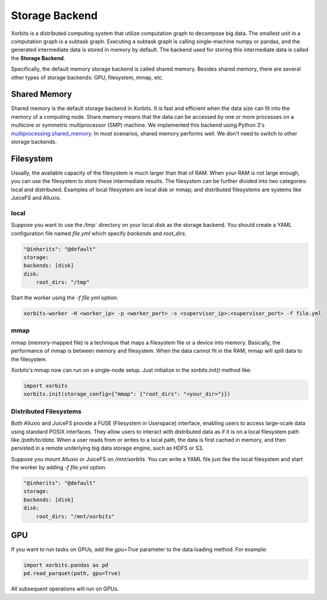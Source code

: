 .. _storage_backend:

===============
Storage Backend
===============

Xorbits is a distributed computing system that utilize computation graph to decompose big data. 
The smallest unit in a computation graph is a subtask graph. Executing a subtask graph is calling 
single-machine numpy or pandas, and the generated intermediate data is stored in memory by default. 
The backend used for storing this intermediate data is called the **Storage Backend**.

Specifically, the default memory storage backend is called shared memory. Besides shared memory, 
there are several other types of storage backends: GPU, filesystem, mmap, etc.

Shared Memory
-------------

Shared memory is the default storage backend in Xorbits. It is fast and efficient when the data size 
can fit into the memory of a computing node. Share memory means that the data can be accessed by one 
or more processes on a multicore or symmetric multiprocessor (SMP) machine. We implemented this backend 
using Python 3's `multiprocessing.shared_memory <https://docs.python.org/3/library/multiprocessing.shared_memory.html>`_.
In most scenarios, shared memory performs well. We don't need to switch to other storage backends.

Filesystem
----------

Usually, the available capacity of the filesystem is much larger than that of RAM.
When your RAM is not large enough, you can use the filesystem to store these intermediate results. 
The filesystem can be further divided into two categories: local and distributed.
Examples of local filesystem are local disk or mmap; and distributed filesystems are systems like 
JuiceFS and Alluxio. 

local
^^^^^

Suppose you want to use the `/tmp`` directory on your local disk as the storage backend. You should 
create a YAML configuration file named `file.yml` which specify `backends` and `root_dirs`.

.. code-block:: yaml
    
    "@inherits": "@default"
    storage:
    backends: [disk]
    disk:
        root_dirs: "/tmp"

Start the worker using the `-f file.yml` option:

.. code-block:: bash

    xorbits-worker -H <worker_ip> -p <worker_port> -s <supervisor_ip>:<supervisor_port> -f file.yml


mmap
^^^^

mmap (memory-mapped file) is a technique that maps a filesystem file or a device into memory. Basically, 
the performance of mmap is between memory and filesystem. When the data cannot fit in the RAM, mmap will 
spill data to the filesystem.

Xorbits's mmap now can run on a single-node setup. Just initialize in the `xorbits.init()` method like:

.. code-block:: python
    
    import xorbits
    xorbits.init(storage_config={"mmap": {"root_dirs": "<your_dir>"}})


Distributed Filesystems
^^^^^^^^^^^^^^^^^^^^^^^

Both Alluxio and JuiceFS provide a FUSE (Filesystem in Userspace) interface, enabling users to access 
large-scale data using standard POSIX interfaces. They allow users to interact with distributed data 
as if it is on a local filesystem path like `/path/to/data`. When a user reads from or writes to a local 
path, the data is first cached in memory, and then persisted in a remote underlying big data storage engine, 
such as HDFS or S3.

Suppose you mount Alluxio or JuiceFS on `/mnt/xorbits`. You can write a YAML file just like the local filesystem
and start the worker by adding `-f file.yml` option.

.. code-block:: yaml
    
    "@inherits": "@default"
    storage:
    backends: [disk]
    disk:
        root_dirs: "/mnt/xorbits"


GPU
---

If you want to run tasks on GPUs, add the `gpu=True` parameter to the data loading method. For example:

.. code-block:: python
    
    import xorbits.pandas as pd
    pd.read_parquet(path, gpu=True)


All subsequent operations will run on GPUs.